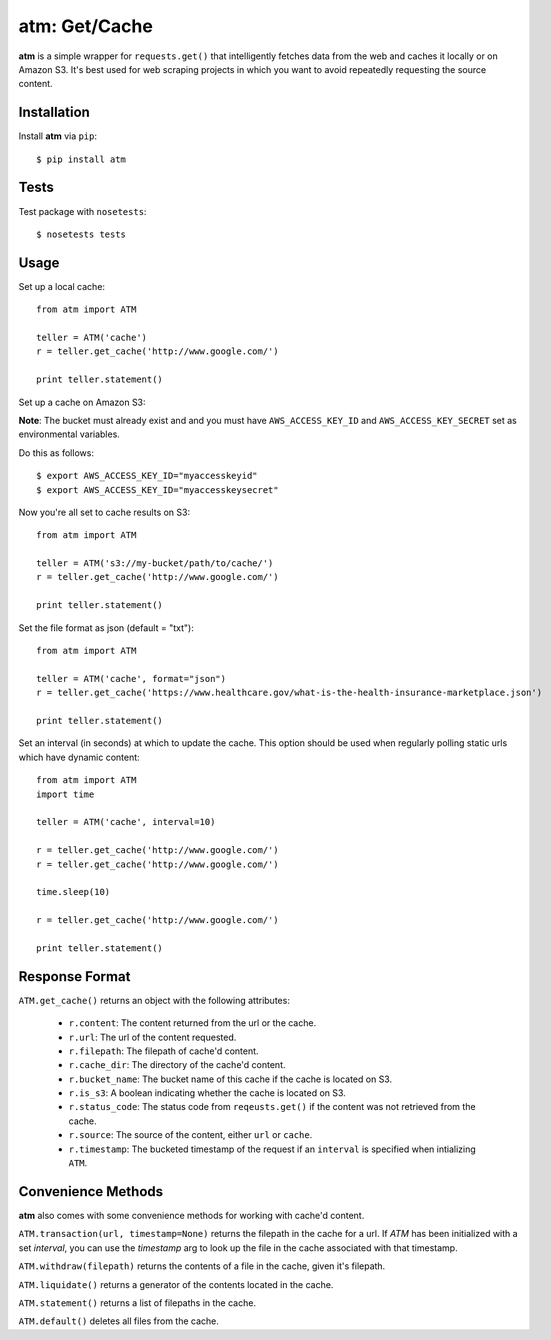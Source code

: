 .. particle documentation master file, created by
   sphinx-quickstart on Wed Dec 25 21:19:20 2013.
   You can adapt this file completely to your liking, but it should at least
   contain the root `toctree` directive.

**atm**: Get/Cache
========


**atm** is a simple wrapper for ``requests.get()`` that intelligently fetches data from the web and caches it locally or on Amazon S3. It's best used for web scraping projects in which you want to avoid repeatedly requesting the source content.

Installation
----------

Install **atm** via ``pip``::

  $ pip install atm

Tests
-------
Test package with ``nosetests``::

  $ nosetests tests

Usage
-------
Set up a local cache::

  from atm import ATM

  teller = ATM('cache')
  r = teller.get_cache('http://www.google.com/')

  print teller.statement()

Set up a cache on Amazon S3:

**Note**: The bucket must already exist and and you must have ``AWS_ACCESS_KEY_ID`` and  ``AWS_ACCESS_KEY_SECRET`` set as environmental variables.

Do this as follows::
  
  $ export AWS_ACCESS_KEY_ID="myaccesskeyid"
  $ export AWS_ACCESS_KEY_ID="myaccesskeysecret"

Now you're all set to cache results on S3::

  from atm import ATM

  teller = ATM('s3://my-bucket/path/to/cache/')
  r = teller.get_cache('http://www.google.com/')

  print teller.statement()

Set the file format as json (default = "txt")::

  from atm import ATM

  teller = ATM('cache', format="json")
  r = teller.get_cache('https://www.healthcare.gov/what-is-the-health-insurance-marketplace.json')

  print teller.statement()

Set an interval (in seconds) at which to update the cache.  This option should be used when regularly polling static urls which have dynamic content::

  from atm import ATM
  import time

  teller = ATM('cache', interval=10)

  r = teller.get_cache('http://www.google.com/')
  r = teller.get_cache('http://www.google.com/')

  time.sleep(10)

  r = teller.get_cache('http://www.google.com/')

  print teller.statement()

Response Format
---------------
``ATM.get_cache()`` returns an object with the following attributes:

  * ``r.content``: The content returned from the url or the cache.
  * ``r.url``: The url of the content requested.
  * ``r.filepath``: The filepath of cache'd content.
  * ``r.cache_dir``: The directory of the cache'd content.
  * ``r.bucket_name``: The bucket name of this cache if the cache is located on S3.
  * ``r.is_s3``: A boolean indicating whether the cache is located on S3.
  * ``r.status_code``: The status code from ``reqeusts.get()`` if the content was not retrieved from the cache.
  * ``r.source``: The source of the content, either ``url`` or ``cache``.
  * ``r.timestamp``: The bucketed timestamp of the request if an ``interval`` is specified when intializing ``ATM``.

Convenience Methods
-------------------
**atm** also comes with some convenience methods for working with cache'd content.

``ATM.transaction(url, timestamp=None)`` returns the filepath in the cache for a url. If `ATM` has been initialized with a set `interval`, you can use the `timestamp` arg to look up the file in the cache associated with that timestamp.

``ATM.withdraw(filepath)`` returns the contents of a file in the cache, given it's filepath.

``ATM.liquidate()`` returns a generator of the contents located in the cache.

``ATM.statement()`` returns a list of filepaths in the cache.

``ATM.default()`` deletes all files from the cache.